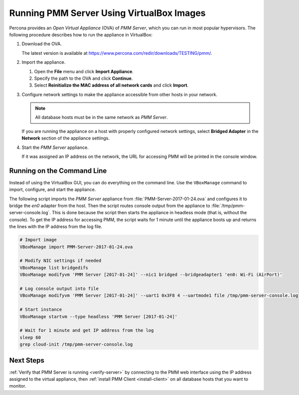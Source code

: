 .. _run-server-vbox:

==========================================
Running PMM Server Using VirtualBox Images
==========================================

Percona provides an *Open Virtual Appliance* (OVA) of *PMM Server*,
which you can run in most popular hypervisors.
The following procedure describes how to run the appliance in VirtualBox:

1. Download the OVA.

   The latest version is available at
   https://www.percona.com/redir/downloads/TESTING/pmm/.

#. Import the appliance.

   1. Open the **File** menu and click **Import Appliance**.

   #. Specify the path to the OVA and click **Continue**.

   #. Select **Reinitialize the MAC address of all network cards**
      and click **Import**.

#. Configure network settings to make the appliance accessible
   from other hosts in your network.

   .. note:: All database hosts must be in the same network as *PMM Server*.

   If you are running the appliance on a host
   with properly configured network settings,
   select **Bridged Adapter** in the **Network** section
   of the appliance settings.

#. Start the *PMM Server* appliance.

   If it was assigned an IP address on the network,
   the URL for accessing PMM will be printed in the console window.

Running on the Command Line
===========================

Instead of using the VirtualBox GUI,
you can do everything on the command line.
Use the ``VBoxManage`` command to import, configure,
and start the appliance.

The following script imports the *PMM Server* appliance
from :file:`PMM-Server-2017-01-24.ova`
and configures it to bridge the `en0` adapter from the host.
Then the script routes console output from the appliance
to :file:`/tmp/pmm-server-console.log`.
This is done because the script then starts the appliance in headless mode
(that is, without the console).
To get the IP address for accessing PMM,
the script waits for 1 minute until the appliance boots up
and returns the lines with the IP address from the log file.

.. code-block:: none

   # Import image
   VBoxManage import PMM-Server-2017-01-24.ova

   # Modify NIC settings if needed
   VBoxManage list bridgedifs
   VBoxManage modifyvm 'PMM Server [2017-01-24]' --nic1 bridged --bridgeadapter1 'en0: Wi-Fi (AirPort)'

   # Log console output into file
   VBoxManage modifyvm 'PMM Server [2017-01-24]' --uart1 0x3F8 4 --uartmode1 file /tmp/pmm-server-console.log

   # Start instance
   VBoxManage startvm --type headless 'PMM Server [2017-01-24]'

   # Wait for 1 minute and get IP address from the log
   sleep 60
   grep cloud-init /tmp/pmm-server-console.log

Next Steps
==========

:ref:`Verify that PMM Server is running <verify-server>`
by connecting to the PMM web interface using the IP address
assigned to the virtual appliance,
then :ref:`install PMM Client <install-client>`
on all database hosts that you want to monitor.

